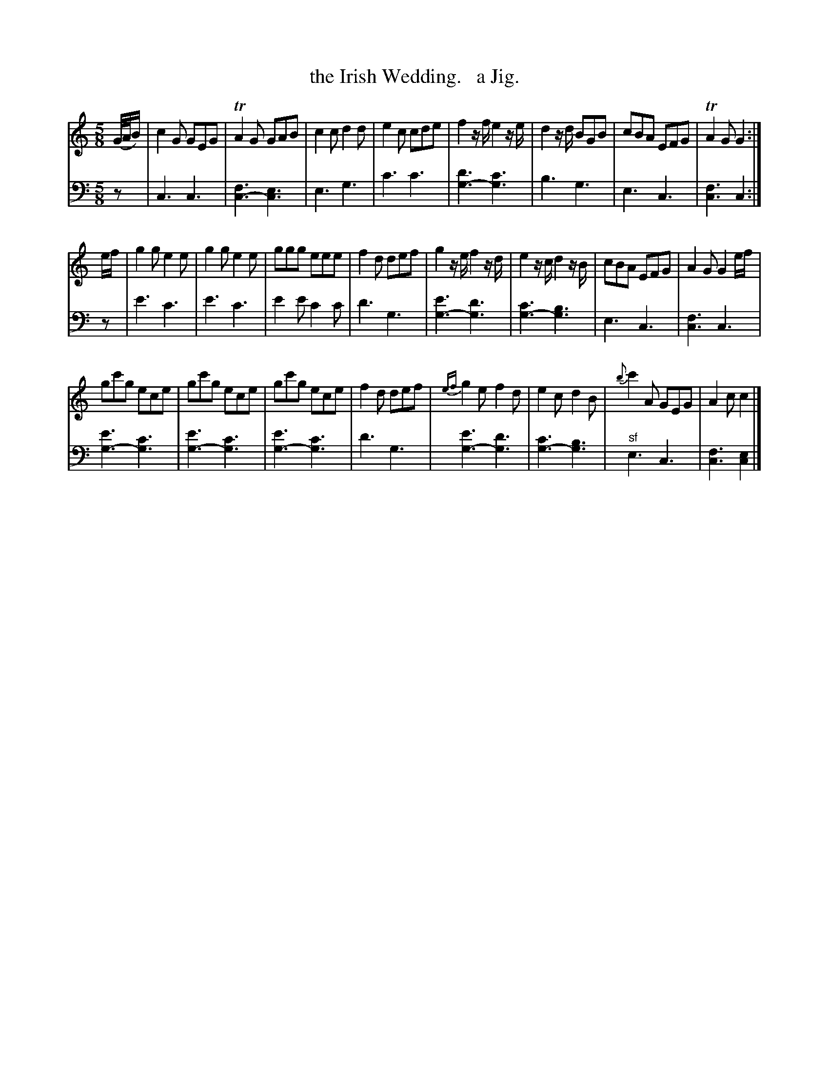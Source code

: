 X: 3204
T: the Irish Wedding.   a Jig.
%R: jig
N: This is version 1, for ABC software that doesn't understand voice overlays.
B: Niel Gow & Sons "Complete Repository" v.3 p.20 #4 (and top 4 staves of p.21)
Z: 2021 John Chambers <jc:trillian.mit.edu>
N: Mismatched note lenghts in last bar; fixed so they match the other cadences.
M: 5/8
L: 1/8
K: C
% - - - - - - - - - -
V: 1 staves=2
(G//A//B/) |\
c2G GEG | TA2G GAB | c2c d2d | e2c cde | f2z/f/ e2z/e/ | d2z/d/ BGB | cBA EFG | TA2G G2 :|
e/f/ |\
g2g e2e | g2g e2e | ggg eee | f2d def | g2z/e/ f2z/d/ | e2z/c/ d2z/B/ | cBA EFG | A2G G2 e/f/ |
gc'g ece | gc'g ece | gc'g ece | f2d def | {ef}g2e f2d | e2c d2B | {b}c'2A GEG | A2c c2 |]
% - - - - - - - - - -
V: 2 clef=bass middle=d
z |\
c3 c3 | [f3c3-] [e3c3] | e3 g3 | c'3 c'3 | [d'3g3-] [c'3g3] | b3 g3 | e3 c3 | [f3c3] c2 :|
z |\
e'3 c'3 | e'3 c'3 | e'2e' c'2c' | d'3 g3 | [e'3g3-] [d'3g3] | [c'3g3-] [b3g3] | e3 c3 | [f3c3] c3 |\
[e'3g3-] [c'3g3] | [e'3g3-] [c'3g3] | [e'3g3-] [c'3g3] | d'3 g3 |\ 
[e'3g3-] [d'3g3] | [c'3g3-] [b3g3] | "^sf"e3 c3 | [f3c3] [e2c2] |]
